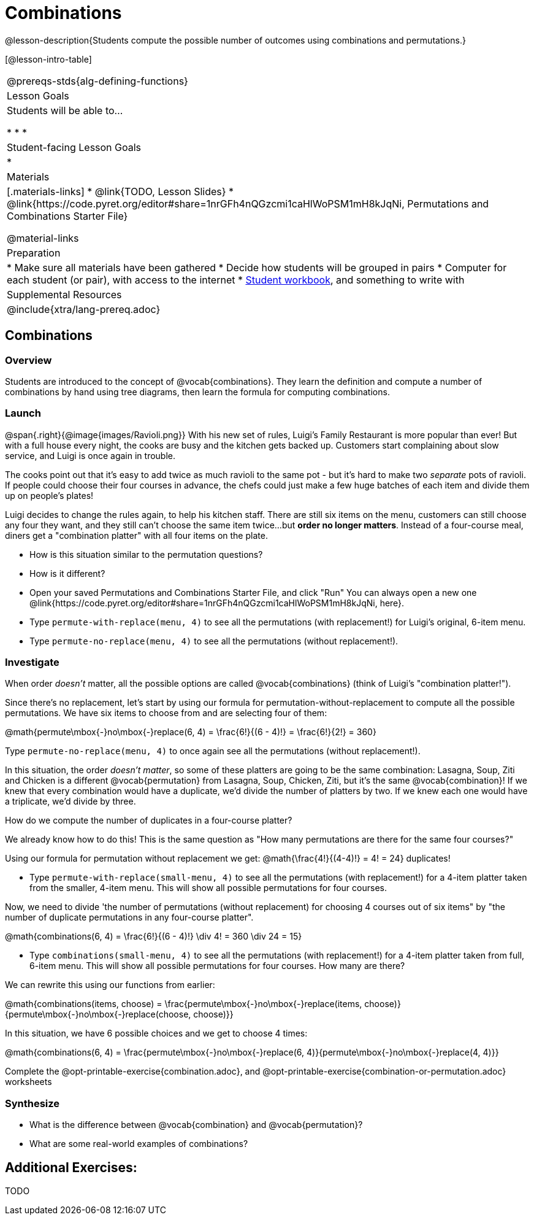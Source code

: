 = Combinations

++++
<!--

Visme URLs for tree diagrams: 
- https://my.visme.co/view/epd0w63y-permutation-and-combination-2
- https://my.visme.co/view/8rerg1ee-permutation-and-combination
-->
++++

@lesson-description{Students compute the possible number of outcomes using combinations and permutations.}

[@lesson-intro-table]
|===
@prereqs-stds{alg-defining-functions}
| Lesson Goals
| Students will be able to...

* 
* 
* 

| Student-facing Lesson Goals
|

* 

| Materials
|[.materials-links]
* @link{TODO, Lesson Slides}
* @link{https://code.pyret.org/editor#share=1nrGFh4nQGzcmi1caHlWoPSM1mH8kJqNi, Permutations and Combinations Starter File}

@material-links

| Preparation
|
* Make sure all materials have been gathered
* Decide how students will be grouped in pairs
* Computer for each student (or pair), with access to the internet
* link:{pathwayrootdir}/workbook/workbook.pdf[Student workbook], and something to write with

| Supplemental Resources
| 

@include{xtra/lang-prereq.adoc}
|===

== Combinations

=== Overview
Students are introduced to the concept of @vocab{combinations}. They learn the definition and compute a number of combinations by hand using tree diagrams, then learn the formula for computing combinations.

=== Launch
@span{.right}{@image{images/Ravioli.png}}
With his new set of rules, Luigi's Family Restaurant is more popular than ever! But with a full house every night, the cooks are busy and the kitchen gets backed up. Customers start complaining about slow service, and Luigi is once again in trouble.

The cooks point out that it's easy to add twice as much ravioli to the same pot - but it's hard to make two _separate_ pots of ravioli. If people could choose their four courses in advance, the chefs could just make a few huge batches of each item and divide them up on people's plates!

Luigi decides to change the rules again, to help his kitchen staff. There are still six items on the menu, customers can still choose any four they want, and they still can't choose the same item twice...but **order no longer matters**. Instead of a four-course meal, diners get a "combination platter" with all four items on the plate.

[.lesson-instruction]
--
- How is this situation similar to the permutation questions?
- How is it different?
- Open your saved Permutations and Combinations Starter File, and click "Run" You can always open a new one @link{https://code.pyret.org/editor#share=1nrGFh4nQGzcmi1caHlWoPSM1mH8kJqNi, here}.
- Type `permute-with-replace(menu, 4)` to see all the permutations (with replacement!) for Luigi's original, 6-item menu.
- Type `permute-no-replace(menu, 4)` to see all the permutations (without replacement!).
--

=== Investigate

When order _doesn't_ matter, all the possible options are called @vocab{combinations} (think of Luigi's "combination platter!"). 

Since there's no replacement, let's start by using our formula for permutation-without-replacement to compute all the possible permutations. We have six items to choose from and are selecting four of them:

@math{permute\mbox{-}no\mbox{-}replace(6, 4) = \frac{6!}{(6 - 4)!} = \frac{6!}{2!} = 360}

[.lesson-instruction]
Type `permute-no-replace(menu, 4)` to once again see all the permutations (without replacement!).

In this situation, the order __doesn't matter__, so some of these platters are going to be the same combination: Lasagna, Soup, Ziti and Chicken is a different @vocab{permutation} from Lasagna, Soup, Chicken, Ziti, but it's the same @vocab{combination}! If we knew that every combination would have a duplicate, we'd divide the number of platters by two. If we knew each one would have a triplicate, we'd divide by three. 

[.lesson-instruction]
How do we compute the number of duplicates in a four-course platter?

We already know how to do this! This is the same question as "How many permutations are there for the same four courses?"

Using our formula for permutation without replacement we get: @math{\frac{4!}{(4-4)!} = 4! = 24} duplicates!

[.lesson-instruction]
- Type `permute-with-replace(small-menu, 4)` to see all the permutations (with replacement!) for a 4-item platter taken from the smaller, 4-item menu. This will show all possible permutations for four courses.

Now, we need to divide 'the number of permutations (without replacement) for choosing 4 courses out of six items" by "the number of duplicate permutations in any four-course platter".

@math{combinations(6, 4) = \frac{6!}{(6 - 4)!} \div 4! = 360 \div 24 = 15}

[.lesson-instruction]
- Type `combinations(small-menu, 4)` to see all the permutations (with replacement!) for a 4-item platter taken from full, 6-item menu. This will show all possible permutations for four courses. How many are there?

We can rewrite this using our functions from earlier:

@math{combinations(items, choose) = \frac{permute\mbox{-}no\mbox{-}replace(items, choose)}{permute\mbox{-}no\mbox{-}replace(choose, choose)}}

In this situation, we have 6 possible choices and we get to choose 4 times:

@math{combinations(6, 4) = \frac{permute\mbox{-}no\mbox{-}replace(6, 4)}{permute\mbox{-}no\mbox{-}replace(4, 4)}}

[.lesson-instruction]
Complete the @opt-printable-exercise{combination.adoc}, and @opt-printable-exercise{combination-or-permutation.adoc} worksheets

=== Synthesize

- What is the difference between @vocab{combination} and @vocab{permutation}? 

- What are some real-world examples of combinations?

== Additional Exercises:
TODO